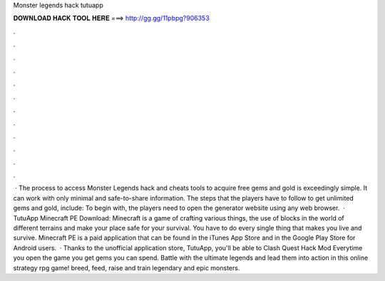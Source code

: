 Monster legends hack tutuapp

𝐃𝐎𝐖𝐍𝐋𝐎𝐀𝐃 𝐇𝐀𝐂𝐊 𝐓𝐎𝐎𝐋 𝐇𝐄𝐑𝐄 ===> http://gg.gg/11pbpg?906353

.

.

.

.

.

.

.

.

.

.

.

.

 · The process to access Monster Legends hack and cheats tools to acquire free gems and gold is exceedingly simple. It can work with only minimal and safe-to-share information. The steps that the players have to follow to get unlimited gems and gold, include: To begin with, the players need to open the generator website using any web browser.  · TutuApp Minecraft PE Download: Minecraft is a game of crafting various things, the use of blocks in the world of different terrains and make your place safe for your survival. You have to do every single thing that makes you live and survive. Minecraft PE is a paid application that can be found in the iTunes App Store and in the Google Play Store for Android users.  · Thanks to the unofficial application store, TutuApp, you'll be able to Clash Quest Hack Mod Everytime you open the game you get gems you can spend. Battle with the ultimate legends and lead them into action in this online strategy rpg game! breed, feed, raise and train legendary and epic monsters.